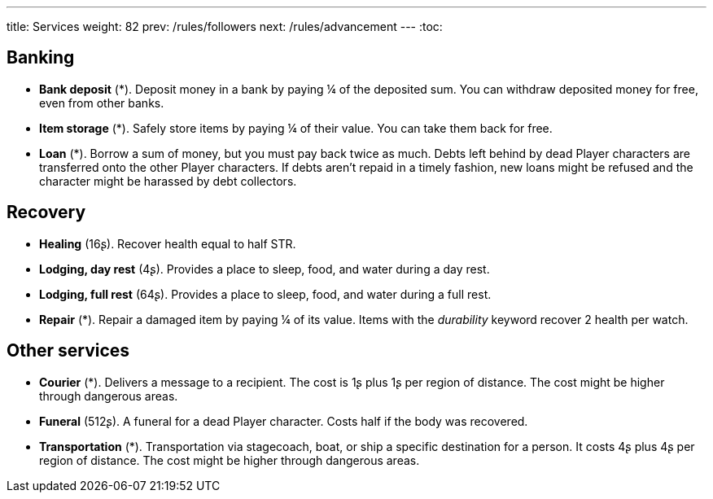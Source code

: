 ---
title: Services
weight: 82
prev: /rules/followers
next: /rules/advancement
---
:toc:

== Banking

* *Bank deposit* (*).
Deposit money in a bank by paying ¼ of the deposited sum.
You can withdraw deposited money for free, even from other banks.

* *Item storage* (*).
Safely store items by paying ¼ of their value.
You can take them back for free.

* *Loan* (*).
Borrow a sum of money, but you must pay back twice as much.
Debts left behind by dead Player characters are transferred onto the other Player characters.
If debts aren't repaid in a timely fashion, new loans might be refused and the character might be harassed by debt collectors.


== Recovery

* *Healing* (16ʂ).
Recover health equal to half STR.

* *Lodging, day rest* (4ʂ).
Provides a place to sleep, food, and water during a day rest.

* *Lodging, full rest* (64ʂ).
Provides a place to sleep, food, and water during a full rest.

* *Repair* (*).
Repair a damaged item by paying ¼ of its value.
Items with the _durability_ keyword recover 2 health per watch.


== Other services

* *Courier* (*).
Delivers a message to a recipient.
The cost is 1ʂ plus 1ʂ per region of distance.
The cost might be higher through dangerous areas.

* *Funeral* (512ʂ).
A funeral for a dead Player character.
Costs half if the body was recovered.

* *Transportation* (*).
Transportation via stagecoach, boat, or ship a specific destination for a person.
It costs 4ʂ plus 4ʂ per region of distance.
The cost might be higher through dangerous areas.
